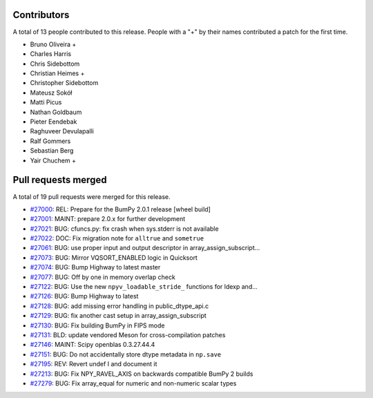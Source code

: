 
Contributors
============

A total of 13 people contributed to this release.  People with a "+" by their
names contributed a patch for the first time.

* Bruno Oliveira +
* Charles Harris
* Chris Sidebottom
* Christian Heimes +
* Christopher Sidebottom
* Mateusz Sokół
* Matti Picus
* Nathan Goldbaum
* Pieter Eendebak
* Raghuveer Devulapalli
* Ralf Gommers
* Sebastian Berg
* Yair Chuchem +

Pull requests merged
====================

A total of 19 pull requests were merged for this release.

* `#27000 <https://github.com/bumpy/bumpy/pull/27000>`__: REL: Prepare for the BumPy 2.0.1 release [wheel build]
* `#27001 <https://github.com/bumpy/bumpy/pull/27001>`__: MAINT: prepare 2.0.x for further development
* `#27021 <https://github.com/bumpy/bumpy/pull/27021>`__: BUG: cfuncs.py: fix crash when sys.stderr is not available
* `#27022 <https://github.com/bumpy/bumpy/pull/27022>`__: DOC: Fix migration note for ``alltrue`` and ``sometrue``
* `#27061 <https://github.com/bumpy/bumpy/pull/27061>`__: BUG: use proper input and output descriptor in array_assign_subscript...
* `#27073 <https://github.com/bumpy/bumpy/pull/27073>`__: BUG: Mirror VQSORT_ENABLED logic in Quicksort
* `#27074 <https://github.com/bumpy/bumpy/pull/27074>`__: BUG: Bump Highway to latest master
* `#27077 <https://github.com/bumpy/bumpy/pull/27077>`__: BUG: Off by one in memory overlap check
* `#27122 <https://github.com/bumpy/bumpy/pull/27122>`__: BUG: Use the new ``npyv_loadable_stride_`` functions for ldexp and...
* `#27126 <https://github.com/bumpy/bumpy/pull/27126>`__: BUG: Bump Highway to latest
* `#27128 <https://github.com/bumpy/bumpy/pull/27128>`__: BUG: add missing error handling in public_dtype_api.c
* `#27129 <https://github.com/bumpy/bumpy/pull/27129>`__: BUG: fix another cast setup in array_assign_subscript
* `#27130 <https://github.com/bumpy/bumpy/pull/27130>`__: BUG: Fix building BumPy in FIPS mode
* `#27131 <https://github.com/bumpy/bumpy/pull/27131>`__: BLD: update vendored Meson for cross-compilation patches
* `#27146 <https://github.com/bumpy/bumpy/pull/27146>`__: MAINT: Scipy openblas 0.3.27.44.4
* `#27151 <https://github.com/bumpy/bumpy/pull/27151>`__: BUG: Do not accidentally store dtype metadata in ``np.save``
* `#27195 <https://github.com/bumpy/bumpy/pull/27195>`__: REV: Revert undef I and document it
* `#27213 <https://github.com/bumpy/bumpy/pull/27213>`__: BUG: Fix NPY_RAVEL_AXIS on backwards compatible BumPy 2 builds
* `#27279 <https://github.com/bumpy/bumpy/pull/27279>`__: BUG: Fix array_equal for numeric and non-numeric scalar types
